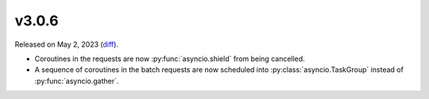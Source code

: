 v3.0.6
======

Released on May 2, 2023 (`diff`_).

* Coroutines in the requests are now :py:func:`asyncio.shield` from being cancelled.
* A sequence of coroutines in the batch requests are now scheduled
  into :py:class:`asyncio.TaskGroup` instead of :py:func:`asyncio.gather`.

.. _`diff`: https://gitlab.com/jsonrpc/jsonrpc-py/-/compare/v3.0.5...v3.0.6
